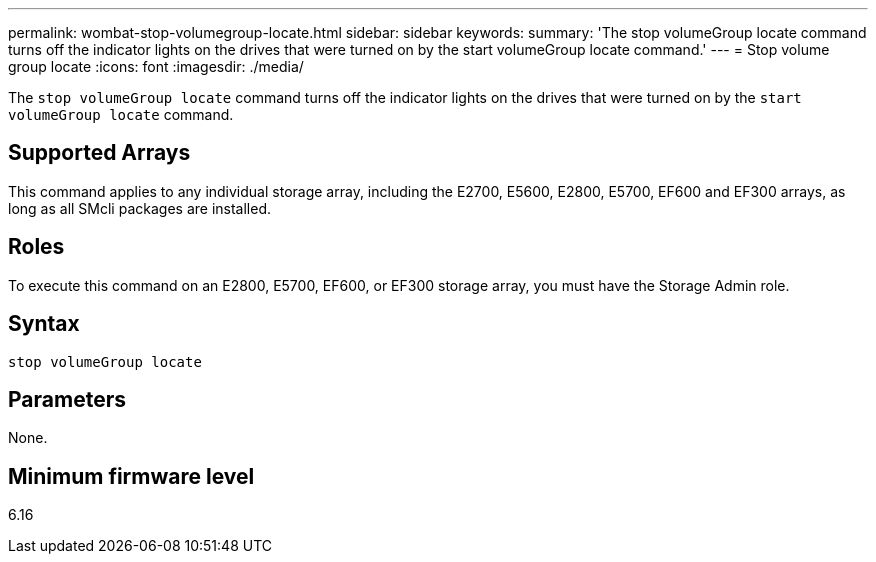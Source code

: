 ---
permalink: wombat-stop-volumegroup-locate.html
sidebar: sidebar
keywords: 
summary: 'The stop volumeGroup locate command turns off the indicator lights on the drives that were turned on by the start volumeGroup locate command.'
---
= Stop volume group locate
:icons: font
:imagesdir: ./media/

[.lead]
The `stop volumeGroup locate` command turns off the indicator lights on the drives that were turned on by the `start volumeGroup locate` command.

== Supported Arrays

This command applies to any individual storage array, including the E2700, E5600, E2800, E5700, EF600 and EF300 arrays, as long as all SMcli packages are installed.

== Roles

To execute this command on an E2800, E5700, EF600, or EF300 storage array, you must have the Storage Admin role.

== Syntax

----
stop volumeGroup locate
----

== Parameters

None.

== Minimum firmware level

6.16
